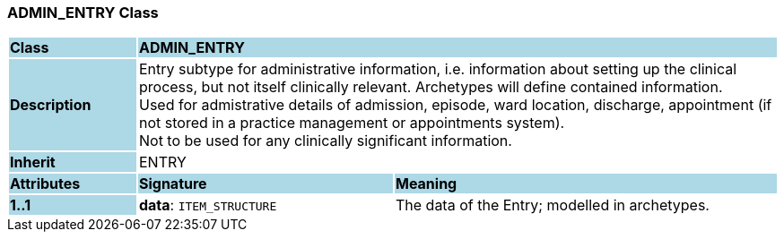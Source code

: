 === ADMIN_ENTRY Class

[cols="^1,2,3"]
|===
|*Class*
{set:cellbgcolor:lightblue}
2+^|*ADMIN_ENTRY*

|*Description*
{set:cellbgcolor:lightblue}
2+|Entry subtype for administrative information, i.e. information about setting up the clinical process, but not itself clinically relevant. Archetypes will define contained information.  +
Used for admistrative details of admission, episode, ward location, discharge, appointment (if not stored in a practice management or appointments system).  +
Not to be used for any clinically significant information.
{set:cellbgcolor!}

|*Inherit*
{set:cellbgcolor:lightblue}
2+|ENTRY
{set:cellbgcolor!}

|*Attributes*
{set:cellbgcolor:lightblue}
^|*Signature*
^|*Meaning*

|*1..1*
{set:cellbgcolor:lightblue}
|*data*: `ITEM_STRUCTURE`
{set:cellbgcolor!}
|The data of the Entry; modelled in archetypes. 
|===
